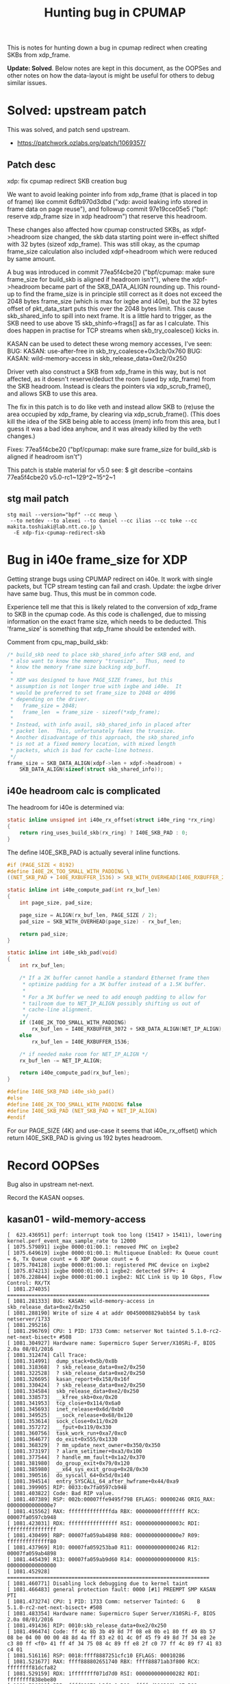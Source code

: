 # -*- fill-column: 76; -*-
#+TITLE: Hunting bug in CPUMAP
#+CATEGORY: CPUMAP
#+OPTIONS: ^:nil

This is notes for hunting down a bug in cpumap redirect when creating SKBs
from xdp_frame.

**Update: Solved**. Below notes are kept in this document, as the OOPSes and
other notes on how the data-layout is might be useful for others to debug
similar issues.

* Solved: upstream patch

This was solved, and patch send upstream.
- https://patchwork.ozlabs.org/patch/1069357/

** Patch desc

xdp: fix cpumap redirect SKB creation bug

We want to avoid leaking pointer info from xdp_frame (that is placed in
top of frame) like commit 6dfb970d3dbd ("xdp: avoid leaking info stored in
frame data on page reuse"), and followup commit 97e19cce05e5 ("bpf:
reserve xdp_frame size in xdp headroom") that reserve this headroom.

These changes also affected how cpumap constructed SKBs, as xdpf->headroom
size changed, the skb data starting point were in-effect shifted with 32
bytes (sizeof xdp_frame). This was still okay, as the cpumap frame_size
calculation also included xdpf->headroom which were reduced by same amount.

A bug was introduced in commit 77ea5f4cbe20 ("bpf/cpumap: make sure
frame_size for build_skb is aligned if headroom isn't"), where the
xdpf->headroom became part of the SKB_DATA_ALIGN rounding up. This
round-up to find the frame_size is in principle still correct as it does
not exceed the 2048 bytes frame_size (which is max for ixgbe and i40e),
but the 32 bytes offset of pkt_data_start puts this over the 2048 bytes
limit. This cause skb_shared_info to spill into next frame. It is a little
hard to trigger, as the SKB need to use above 15 skb_shinfo->frags[] as
far as I calculate. This does happen in practise for TCP streams when
skb_try_coalesce() kicks in.

KASAN can be used to detect these wrong memory accesses, I've seen:
 BUG: KASAN: use-after-free in skb_try_coalesce+0x3cb/0x760
 BUG: KASAN: wild-memory-access in skb_release_data+0xe2/0x250

Driver veth also construct a SKB from xdp_frame in this way, but is not
affected, as it doesn't reserve/deduct the room (used by xdp_frame) from
the SKB headroom. Instead is clears the pointers via xdp_scrub_frame(),
and allows SKB to use this area.

The fix in this patch is to do like veth and instead allow SKB to (re)use
the area occupied by xdp_frame, by clearing via xdp_scrub_frame(). (This
does kill the idea of the SKB being able to access (mem) info from this
area, but I guess it was a bad idea anyhow, and it was already killed by
the veth changes.)

Fixes: 77ea5f4cbe20 ("bpf/cpumap: make sure frame_size for build_skb is aligned if headroom isn't")

This patch is stable material for v5.0 see:
  $ git describe --contains 77ea5f4cbe20
  v5.0-rc1~129^2~15^2~1

** stg mail patch

#+begin_example
stg mail --version="bpf" --cc meup \
 --to netdev --to alexei --to daniel --cc ilias --cc toke --cc makita.toshiaki@lab.ntt.co.jp \
  -E xdp-fix-cpumap-redirect-skb
#+end_example


* Bug in i40e frame_size for XDP

Getting strange bugs using CPUMAP redirect on i40e. It work with single
packets, but TCP stream testing can fail and crash. Update: the ixgbe driver
have same bug. Thus, this must be in common code.

Experience tell me that this is likely related to the conversion of
xdp_frame to SKB in the cpumap code. As this code is challenged, due to
missing information on the exact frame size, which needs to be deducted.
This 'frame_size' is something that xdp_frame should be extended with.

Comment from cpu_map_build_skb:
#+begin_src C
	/* build_skb need to place skb_shared_info after SKB end, and
	 * also want to know the memory "truesize".  Thus, need to
	 * know the memory frame size backing xdp_buff.
	 *
	 * XDP was designed to have PAGE_SIZE frames, but this
	 * assumption is not longer true with ixgbe and i40e.  It
	 * would be preferred to set frame_size to 2048 or 4096
	 * depending on the driver.
	 *   frame_size = 2048;
	 *   frame_len  = frame_size - sizeof(*xdp_frame);
	 *
	 * Instead, with info avail, skb_shared_info in placed after
	 * packet len.  This, unfortunately fakes the truesize.
	 * Another disadvantage of this approach, the skb_shared_info
	 * is not at a fixed memory location, with mixed length
	 * packets, which is bad for cache-line hotness.
	 */
	frame_size = SKB_DATA_ALIGN(xdpf->len + xdpf->headroom) +
		SKB_DATA_ALIGN(sizeof(struct skb_shared_info));
#+end_src

** i40e headroom calc is complicated

The headroom for i40e is determined via:

#+begin_src C
static inline unsigned int i40e_rx_offset(struct i40e_ring *rx_ring)
{
	return ring_uses_build_skb(rx_ring) ? I40E_SKB_PAD : 0;
}
#+end_src

The define I40E_SKB_PAD is actually several inline functions.

#+begin_src C
#if (PAGE_SIZE < 8192)
#define I40E_2K_TOO_SMALL_WITH_PADDING \
((NET_SKB_PAD + I40E_RXBUFFER_1536) > SKB_WITH_OVERHEAD(I40E_RXBUFFER_2048))

static inline int i40e_compute_pad(int rx_buf_len)
{
	int page_size, pad_size;

	page_size = ALIGN(rx_buf_len, PAGE_SIZE / 2);
	pad_size = SKB_WITH_OVERHEAD(page_size) - rx_buf_len;

	return pad_size;
}

static inline int i40e_skb_pad(void)
{
	int rx_buf_len;

	/* If a 2K buffer cannot handle a standard Ethernet frame then
	 * optimize padding for a 3K buffer instead of a 1.5K buffer.
	 *
	 * For a 3K buffer we need to add enough padding to allow for
	 * tailroom due to NET_IP_ALIGN possibly shifting us out of
	 * cache-line alignment.
	 */
	if (I40E_2K_TOO_SMALL_WITH_PADDING)
		rx_buf_len = I40E_RXBUFFER_3072 + SKB_DATA_ALIGN(NET_IP_ALIGN);
	else
		rx_buf_len = I40E_RXBUFFER_1536;

	/* if needed make room for NET_IP_ALIGN */
	rx_buf_len -= NET_IP_ALIGN;

	return i40e_compute_pad(rx_buf_len);
}

#define I40E_SKB_PAD i40e_skb_pad()
#else
#define I40E_2K_TOO_SMALL_WITH_PADDING false
#define I40E_SKB_PAD (NET_SKB_PAD + NET_IP_ALIGN)
#endif
#+end_src

For our PAGE_SIZE (4K) and use-case it seems that i40e_rx_offset() which
return I40E_SKB_PAD is giving us 192 bytes headroom.

* Record OOPSes

Bug also in upstream net-next.

Record the KASAN oopses.
** kasan01 - wild-memory-access

#+begin_example
[  623.436951] perf: interrupt took too long (15417 > 15411), lowering kernel.perf_event_max_sample_rate to 12000
[ 1075.579891] ixgbe 0000:01:00.1: removed PHC on ixgbe2
[ 1075.649619] ixgbe 0000:01:00.1: Multiqueue Enabled: Rx Queue count = 6, Tx Queue count = 6 XDP Queue count = 6
[ 1075.704128] ixgbe 0000:01:00.1: registered PHC device on ixgbe2
[ 1075.874213] ixgbe 0000:01:00.1 ixgbe2: detected SFP+: 4
[ 1076.228844] ixgbe 0000:01:00.1 ixgbe2: NIC Link is Up 10 Gbps, Flow Control: RX/TX
[ 1081.274035] ==================================================================
[ 1081.281333] BUG: KASAN: wild-memory-access in skb_release_data+0xe2/0x250
[ 1081.288190] Write of size 4 at addr 00450008829abb54 by task netserver/1733
[ 1081.295216] 
[ 1081.296769] CPU: 1 PID: 1733 Comm: netserver Not tainted 5.1.0-rc2-net-next-bisect+ #508
[ 1081.304927] Hardware name: Supermicro Super Server/X10SRi-F, BIOS 2.0a 08/01/2016
[ 1081.312474] Call Trace:
[ 1081.314991]  dump_stack+0x5b/0x8b
[ 1081.318368]  ? skb_release_data+0xe2/0x250
[ 1081.322528]  ? skb_release_data+0xe2/0x250
[ 1081.326695]  kasan_report+0x158/0x16f
[ 1081.330424]  ? skb_release_data+0xe2/0x250
[ 1081.334584]  skb_release_data+0xe2/0x250
[ 1081.338573]  __kfree_skb+0xe/0x20
[ 1081.341953]  tcp_close+0x114/0x6a0
[ 1081.345693]  inet_release+0x6d/0xb0
[ 1081.349525]  __sock_release+0x68/0x120
[ 1081.353614]  sock_close+0x11/0x20
[ 1081.357272]  __fput+0x119/0x330
[ 1081.360756]  task_work_run+0xa7/0xc0
[ 1081.364677]  do_exit+0x555/0x1330
[ 1081.368329]  ? mm_update_next_owner+0x350/0x350
[ 1081.373197]  ? alarm_setitimer+0xa3/0x100
[ 1081.377544]  ? handle_mm_fault+0x1a2/0x370
[ 1081.381980]  do_group_exit+0x79/0x120
[ 1081.385980]  __x64_sys_exit_group+0x28/0x30
[ 1081.390516]  do_syscall_64+0x5d/0x140
[ 1081.394514]  entry_SYSCALL_64_after_hwframe+0x44/0xa9
[ 1081.399905] RIP: 0033:0x7fa0597cb948
[ 1081.403822] Code: Bad RIP value.
[ 1081.407389] RSP: 002b:00007ffe9495f798 EFLAGS: 00000246 ORIG_RAX: 00000000000000e7
[ 1081.415562] RAX: ffffffffffffffda RBX: 00000000ffffffff RCX: 00007fa0597cb948
[ 1081.423031] RDX: ffffffffffffffff RSI: 000000000000003c RDI: ffffffffffffffff
[ 1081.430499] RBP: 00007fa059ab4898 R08: 00000000000000e7 R09: ffffffffffffff80
[ 1081.437969] R10: 00007fa059253ba0 R11: 0000000000000246 R12: 00007fa059ab4898
[ 1081.445439] R13: 00007fa059ab9d60 R14: 0000000000000000 R15: 0000000000000000
[ 1081.452928] ==================================================================
[ 1081.460771] Disabling lock debugging due to kernel taint
[ 1081.466483] general protection fault: 0000 [#1] PREEMPT SMP KASAN PTI
[ 1081.473274] CPU: 1 PID: 1733 Comm: netserver Tainted: G    B             5.1.0-rc2-net-next-bisect+ #508
[ 1081.483354] Hardware name: Supermicro Super Server/X10SRi-F, BIOS 2.0a 08/01/2016
[ 1081.491436] RIP: 0010:skb_release_data+0xe2/0x250
[ 1081.496474] Code: ff 4c 8b 3b 49 8d 7f 08 e8 0b e1 80 ff 49 8b 57 08 be 04 00 00 00 48 8d 4a ff 83 e2 01 4c 0f 45 f9 49 8d 7f 34 e8 2e c3 80 ff <f0> 41 ff 4f 34 75 08 4c 89 ff e8 2f c0 77 ff 4c 89 f7 41 83 c4 01
[ 1081.516116] RSP: 0018:ffff8887251cfc10 EFLAGS: 00010286
[ 1081.521677] RAX: ffff888802651740 RBX: ffff88871ab3f800 RCX: ffffffff81dcfa82
[ 1081.529159] RDX: 1ffffffff071d7d0 RSI: 0000000000000282 RDI: ffffffff838ebe80
[ 1081.536619] RBP: ffff88871ab3f6e0 R08: ffffed110288bc87 R09: ffffed110288bc87
[ 1081.544082] R10: 0000000000000001 R11: ffffed110288bc86 R12: 000000000000000f
[ 1081.551546] R13: ffff888737e18780 R14: ffff88871ab3f6e2 R15: 00450008829abb20
[ 1081.559008] FS:  00007fa05a215740(0000) GS:ffff888814440000(0000) knlGS:0000000000000000
[ 1081.567693] CS:  0010 DS: 0000 ES: 0000 CR0: 0000000080050033
[ 1081.573771] CR2: 00007fa0597cb91e CR3: 0000000002a12001 CR4: 00000000003606e0
[ 1081.581248] DR0: 0000000000000000 DR1: 0000000000000000 DR2: 0000000000000000
[ 1081.588714] DR3: 0000000000000000 DR6: 00000000fffe0ff0 DR7: 0000000000000400
[ 1081.596178] Call Trace:
[ 1081.598951]  __kfree_skb+0xe/0x20
[ 1081.602594]  tcp_close+0x114/0x6a0
[ 1081.606344]  inet_release+0x6d/0xb0
[ 1081.610159]  __sock_release+0x68/0x120
[ 1081.614234]  sock_close+0x11/0x20
[ 1081.617882]  __fput+0x119/0x330
[ 1081.621372]  task_work_run+0xa7/0xc0
[ 1081.625290]  do_exit+0x555/0x1330
[ 1081.628947]  ? mm_update_next_owner+0x350/0x350
[ 1081.633808]  ? alarm_setitimer+0xa3/0x100
[ 1081.638148]  ? handle_mm_fault+0x1a2/0x370
[ 1081.642574]  do_group_exit+0x79/0x120
[ 1081.646569]  __x64_sys_exit_group+0x28/0x30
[ 1081.651086]  do_syscall_64+0x5d/0x140
[ 1081.655081]  entry_SYSCALL_64_after_hwframe+0x44/0xa9
[ 1081.660464] RIP: 0033:0x7fa0597cb948
[ 1081.664370] Code: Bad RIP value.
[ 1081.667931] RSP: 002b:00007ffe9495f798 EFLAGS: 00000246 ORIG_RAX: 00000000000000e7
[ 1081.676093] RAX: ffffffffffffffda RBX: 00000000ffffffff RCX: 00007fa0597cb948
[ 1081.683557] RDX: ffffffffffffffff RSI: 000000000000003c RDI: ffffffffffffffff
[ 1081.691020] RBP: 00007fa059ab4898 R08: 00000000000000e7 R09: ffffffffffffff80
[ 1081.698483] R10: 00007fa059253ba0 R11: 0000000000000246 R12: 00007fa059ab4898
[ 1081.705952] R13: 00007fa059ab9d60 R14: 0000000000000000 R15: 0000000000000000
[ 1081.713430] Modules linked in: ip6table_filter ip6_tables iptable_filter ip_tables x_tables tun nfnetlink bridge stp llc nf_defrag_ipv6 nf_defrag_ipv4 bpfilter sunrpc coretemp kvm_intel kvm irqbypass intel_cstate intel_uncore intel_rapl_perf pcspkr i2c_i801 wmi ipmi_si ipmi_devintf ipmi_msghandler acpi_pad pcc_cpufreq sch_fq_codel sd_mod nfp mlx5_core ixgbe i40e igb mdio mlxfw ptp i2c_algo_bit i2c_core pps_core hid_generic [last unloaded: x_tables]
[ 1081.755247] ---[ end trace c1fbd43dda7e8e5a ]---
[ 1081.765537] RIP: 0010:skb_release_data+0xe2/0x250
[ 1081.770573] Code: ff 4c 8b 3b 49 8d 7f 08 e8 0b e1 80 ff 49 8b 57 08 be 04 00 00 00 48 8d 4a ff 83 e2 01 4c 0f 45 f9 49 8d 7f 34 e8 2e c3 80 ff <f0> 41 ff 4f 34 75 08 4c 89 ff e8 2f c0 77 ff 4c 89 f7 41 83 c4 01
[ 1081.790240] RSP: 0018:ffff8887251cfc10 EFLAGS: 00010286
[ 1081.795803] RAX: ffff888802651740 RBX: ffff88871ab3f800 RCX: ffffffff81dcfa82
[ 1081.803290] RDX: 1ffffffff071d7d0 RSI: 0000000000000282 RDI: ffffffff838ebe80
[ 1081.810754] RBP: ffff88871ab3f6e0 R08: ffffed110288bc87 R09: ffffed110288bc87
[ 1081.818260] R10: 0000000000000001 R11: ffffed110288bc86 R12: 000000000000000f
[ 1081.825733] R13: ffff888737e18780 R14: ffff88871ab3f6e2 R15: 00450008829abb20
[ 1081.833247] FS:  00007fa05a215740(0000) GS:ffff888814440000(0000) knlGS:0000000000000000
[ 1081.841955] CS:  0010 DS: 0000 ES: 0000 CR0: 0000000080050033
[ 1081.848053] CR2: 00007fa0597cb91e CR3: 0000000002a12001 CR4: 00000000003606e0
[ 1081.855534] DR0: 0000000000000000 DR1: 0000000000000000 DR2: 0000000000000000
[ 1081.863016] DR3: 0000000000000000 DR6: 00000000fffe0ff0 DR7: 0000000000000400
[ 1081.870503] Fixing recursive fault but reboot is needed!
[ 1091.552791] ixgbe 0000:01:00.1: removed PHC on ixgbe2
[ 1091.629112] ixgbe 0000:01:00.1: Multiqueue Enabled: Rx Queue count = 6, Tx Queue count = 6 XDP Queue count = 0
[ 1091.671624] ixgbe 0000:01:00.1: registered PHC device on ixgbe2
[ 1091.850192] ixgbe 0000:01:00.1 ixgbe2: detected SFP+: 4
[ 1092.030802] ixgbe 0000:01:00.1 ixgbe2: NIC Link is Up 10 Gbps, Flow Control: RX/TX
#+end_example

#+begin_example
$ ./scripts/faddr2line vmlinux skb_release_data+0xe2
skb_release_data+0xe2/0x250:
arch_atomic_dec_and_test at arch/x86/include/asm/atomic.h:125 (discriminator 3)
(inlined by) atomic_dec_and_test at include/asm-generic/atomic-instrumented.h:748 (discriminator 3)
(inlined by) page_ref_dec_and_test at include/linux/page_ref.h:139 (discriminator 3)
(inlined by) put_page_testzero at include/linux/mm.h:548 (discriminator 3)
(inlined by) put_page at include/linux/mm.h:993 (discriminator 3)
(inlined by) __skb_frag_unref at include/linux/skbuff.h:2891 (discriminator 3)
(inlined by) skb_release_data at net/core/skbuff.c:573 (discriminator 3)
#+end_example

** kasan02 - use after free

#+begin_example
[  184.201858] ==================================================================
[  184.209158] BUG: KASAN: use-after-free in skb_try_coalesce+0x3cb/0x760
[  184.215754] Write of size 8 at addr ffff88871aa21000 by task cpumap/5/map:1/1618
[  184.223215] 
[  184.224775] CPU: 5 PID: 1618 Comm: cpumap/5/map:1 Not tainted 5.1.0-rc2-net-next-bisect+ #508
[  184.233360] Hardware name: Supermicro Super Server/X10SRi-F, BIOS 2.0a 08/01/2016
[  184.240907] Call Trace:
[  184.243423]  dump_stack+0x5b/0x8b
[  184.246800]  ? skb_try_coalesce+0x3cb/0x760
[  184.251052]  print_address_description+0x73/0x280
[  184.255815]  ? skb_try_coalesce+0x3cb/0x760
[  184.260061]  ? skb_try_coalesce+0x3cb/0x760
[  184.264307]  kasan_report+0x12a/0x16f
[  184.268034]  ? skb_try_coalesce+0x3cb/0x760
[  184.272553]  skb_try_coalesce+0x3cb/0x760
[  184.276897]  tcp_add_backlog+0x585/0x970
[  184.281150]  ? tcp_v4_inbound_md5_hash+0x2b0/0x2b0
[  184.286273]  ? unwind_next_frame+0x1bc/0x9d0
[  184.290887]  ? __rcu_read_unlock+0x1f/0x80
[  184.295321]  ? sk_filter_trim_cap+0x1d9/0x3c0
[  184.300006]  ? tcp_v4_inbound_md5_hash+0xb3/0x2b0
[  184.305045]  ? _raw_spin_lock+0x78/0xc0
[  184.309211]  ? _raw_read_lock_irq+0x40/0x40
[  184.313727]  tcp_v4_rcv+0x1168/0x11e0
[  184.317721]  ? __inet_lookup_established+0x259/0x310
[  184.323017]  ? tcp_v4_early_demux+0x2d0/0x2d0
[  184.327709]  ? ip_tables_net_init+0x10/0x10 [ip_tables]
[  184.333261]  ? inet_lhash2_lookup+0x1c0/0x1e0
[  184.337950]  ? __kasan_kmalloc.constprop.8+0xa0/0xd0
[  184.343260]  ip_protocol_deliver_rcu+0x31/0x2c0
[  184.348126]  ip_local_deliver_finish+0xb3/0xd0
[  184.352900]  ip_local_deliver+0x1a0/0x1b0
[  184.357242]  ? ip_local_deliver_finish+0xd0/0xd0
[  184.362191]  ? ip_rcv_finish_core.isra.14+0x15c/0x750
[  184.367573]  ? ip_protocol_deliver_rcu+0x2c0/0x2c0
[  184.372695]  ? ip_local_deliver+0x1b0/0x1b0
[  184.377209]  ? ip_local_deliver+0x1b0/0x1b0
[  184.381738]  ip_rcv+0x9f/0x160
[  184.385120]  ? ip_local_deliver+0x1b0/0x1b0
[  184.389635]  ? ip_rcv_finish_core.isra.14+0x750/0x750
[  184.395014]  ? cpu_map_kthread_run+0x602/0x6a0
[  184.399787]  __netif_receive_skb_one_core+0xb6/0xe0
[  184.404996]  ? __netif_receive_skb_core+0x13a0/0x13a0
[  184.410378]  ? memset+0x1f/0x40
[  184.413848]  ? __build_skb+0x137/0x160
[  184.417926]  netif_receive_skb_core+0x18/0x30
[  184.422613]  cpu_map_kthread_run+0x472/0x6a0
[  184.427216]  ? cpu_map_alloc+0x220/0x220
[  184.431471]  ? _raw_spin_lock_irqsave+0x7e/0xd0
[  184.436334]  ? _raw_write_unlock_bh+0x30/0x30
[  184.441022]  ? firmware_map_remove+0xe3/0xe3
[  184.445625]  ? __wake_up_common+0x9c/0x230
[  184.450054]  ? __kthread_parkme+0x77/0x90
[  184.454395]  ? cpu_map_alloc+0x220/0x220
[  184.458648]  kthread+0x1ac/0x1d0
[  184.462202]  ? kthread_park+0xb0/0xb0
[  184.466189]  ret_from_fork+0x1f/0x30
[  184.470090] 
[  184.471914] Allocated by task 695:
[  184.475645]  __kasan_kmalloc.constprop.8+0xa0/0xd0
[  184.480771]  kmem_cache_alloc+0xb1/0x1c0
[  184.485025]  vm_area_dup+0x1b/0x80
[  184.488758]  copy_process.part.50+0x2e39/0x3760
[  184.493621]  _do_fork+0x12c/0x4f0
[  184.497268]  do_syscall_64+0x5d/0x140
[  184.501263]  entry_SYSCALL_64_after_hwframe+0x44/0xa9
[  184.506640] 
[  184.508459] Freed by task 1369:
[  184.511932]  __kasan_slab_free+0x12e/0x180
[  184.516362]  kmem_cache_free+0x7a/0x200
[  184.520532]  remove_vma+0x8a/0xa0
[  184.524178]  exit_mmap+0x1cf/0x240
[  184.527903]  mmput+0x7f/0x1e0
[  184.531199]  flush_old_exec+0x53d/0xc20
[  184.535367]  load_elf_binary+0x4b8/0x1917
[  184.539702]  search_binary_handler+0xb5/0x330
[  184.544389]  __do_execve_file.isra.36+0xd38/0xfe0
[  184.549427]  __x64_sys_execve+0x54/0x60
[  184.553594]  do_syscall_64+0x5d/0x140
[  184.557590]  entry_SYSCALL_64_after_hwframe+0x44/0xa9
[  184.562971] 
[  184.564794] The buggy address belongs to the object at ffff88871aa21000
[  184.564794]  which belongs to the cache vm_area_struct of size 192
[  184.578174] The buggy address is located 0 bytes inside of
[  184.578174]  192-byte region [ffff88871aa21000, ffff88871aa210c0)
[  184.590337] The buggy address belongs to the page:
[  184.595457] page:ffffea001c6a8840 count:1 mapcount:0 mapping:ffff888814198fc0 index:0x0
[  184.604061] flags: 0x2fffff80000200(slab)
[  184.608405] raw: 002fffff80000200 dead000000000100 dead000000000200 ffff888814198fc0
[  184.616748] raw: 0000000000000000 0000000000100010 00000001ffffffff 0000000000000000
[  184.625085] page dumped because: kasan: bad access detected
[  184.630982] 
[  184.632802] Memory state around the buggy address:
[  184.637923]  ffff88871aa20f00: 00 00 00 00 00 00 00 00 00 00 00 00 00 00 00 00
[  184.645745]  ffff88871aa20f80: 00 00 00 00 00 00 00 00 00 00 00 00 00 00 00 00
[  184.653562] >ffff88871aa21000: fb fb fb fb fb fb fb fb fb fb fb fb fb fb fb fb
[  184.661379]                    ^
[  184.664936]  ffff88871aa21080: fb fb fb fb fb fb fb fb fc fc fc fc fc fc fc fc
[  184.672750]  ffff88871aa21100: fb fb fb fb fb fb fb fb fb fb fb fb fb fb fb fb
[  184.680567] ==================================================================
[  184.688386] Disabling lock debugging due to kernel taint
[  184.694515] general protection fault: 0000 [#1] PREEMPT SMP KASAN PTI
[  184.701292] CPU: 1 PID: 1619 Comm: netserver Tainted: G    B             5.1.0-rc2-net-next-bisect+ #508
[  184.711380] Hardware name: Supermicro Super Server/X10SRi-F, BIOS 2.0a 08/01/2016
[  184.719474] RIP: 0010:skb_release_data+0xe2/0x250
[  184.724520] Code: ff 4c 8b 3b 49 8d 7f 08 e8 0b e1 80 ff 49 8b 57 08 be 04 00 00 00 48 8d 4a ff 83 e2 01 4c 0f 45 f9 49 8d 7f 34 e8 2e c3 80 ff <f0> 41 ff 4f 34 75 08 4c 89 ff e8 2f c0 77 ff 4c 89 f7 41 83 c4 01
[  184.744181] RSP: 0018:ffff88870f997c10 EFLAGS: 00010286
[  184.749747] RAX: 0000000000000001 RBX: ffff88871a138800 RCX: ffffffff81b27852
[  184.757210] RDX: 0000000000000001 RSI: 0000000000000004 RDI: 00450008efc8ca60
[  184.764686] RBP: ffff88871a1386e0 R08: fffff940038d2a8f R09: fffff940038d2a8f
[  184.772150] R10: 0000000000000001 R11: fffff940038d2a8e R12: 000000000000000f
[  184.779628] R13: ffff888739ef7400 R14: ffff88871a1386e2 R15: 00450008efc8ca2c
[  184.787093] FS:  0000000000000000(0000) GS:ffff888814440000(0000) knlGS:0000000000000000
[  184.795807] CS:  0010 DS: 0000 ES: 0000 CR0: 0000000080050033
[  184.801897] CR2: 00007f54e393b6c4 CR3: 0000000002a12003 CR4: 00000000003606e0
[  184.809372] DR0: 0000000000000000 DR1: 0000000000000000 DR2: 0000000000000000
[  184.816851] DR3: 0000000000000000 DR6: 00000000fffe0ff0 DR7: 0000000000000400
[  184.824329] Call Trace:
[  184.827109]  __kfree_skb+0xe/0x20
[  184.830772]  tcp_close+0x114/0x6a0
[  184.834519]  inet_release+0x6d/0xb0
[  184.838360]  __sock_release+0x68/0x120
[  184.842456]  sock_close+0x11/0x20
[  184.846100]  __fput+0x119/0x330
[  184.849605]  task_work_run+0xa7/0xc0
[  184.853526]  do_exit+0x555/0x1330
[  184.857174]  ? mm_update_next_owner+0x350/0x350
[  184.862042]  ? alarm_setitimer+0xa3/0x100
[  184.866394]  ? handle_mm_fault+0x1a2/0x370
[  184.870832]  do_group_exit+0x79/0x120
[  184.874836]  __x64_sys_exit_group+0x28/0x30
[  184.879358]  do_syscall_64+0x5d/0x140
[  184.883363]  entry_SYSCALL_64_after_hwframe+0x44/0xa9
[  184.888754] RIP: 0033:0x7f54e3e4e948
[  184.892672] Code: Bad RIP value.
[  184.896226] RSP: 002b:00007fffff53a948 EFLAGS: 00000246 ORIG_RAX: 00000000000000e7
[  184.904411] RAX: ffffffffffffffda RBX: 00000000ffffffff RCX: 00007f54e3e4e948
[  184.911891] RDX: ffffffffffffffff RSI: 000000000000003c RDI: ffffffffffffffff
[  184.919370] RBP: 00007f54e4137898 R08: 00000000000000e7 R09: ffffffffffffff80
[  184.926850] R10: 00007f54e38d6ba0 R11: 0000000000000246 R12: 00007f54e4137898
[  184.934328] R13: 00007f54e413cd60 R14: 0000000000000000 R15: 0000000000000000
[  184.941813] Modules linked in: ip6table_filter ip6_tables iptable_filter ip_tables x_tables tun nfnetlink bridge stp llc nf_defrag_ipv6 nf_defrag_ipv4 bpfilter sunrpc coretemp kvm_intel kvm irqbypass intel_cstate intel_uncore intel_rapl_perf pcspkr i2c_i801 wmi ipmi_si ipmi_devintf ipmi_msghandler acpi_pad pcc_cpufreq sch_fq_codel sd_mod mlx5_core ixgbe i40e igb mlxfw mdio nfp i2c_algo_bit ptp i2c_core pps_core hid_generic [last unloaded: x_tables]
[  184.983279] ---[ end trace ac09d56b2b5fad94 ]---
[  184.993684] RIP: 0010:skb_release_data+0xe2/0x250
[  184.998720] Code: ff 4c 8b 3b 49 8d 7f 08 e8 0b e1 80 ff 49 8b 57 08 be 04 00 00 00 48 8d 4a ff 83 e2 01 4c 0f 45 f9 49 8d 7f 34 e8 2e c3 80 ff <f0> 41 ff 4f 34 75 08 4c 89 ff e8 2f c0 77 ff 4c 89 f7 41 83 c4 01
[  185.018402] RSP: 0018:ffff88870f997c10 EFLAGS: 00010286
[  185.023966] RAX: 0000000000000001 RBX: ffff88871a138800 RCX: ffffffff81b27852
[  185.031448] RDX: 0000000000000001 RSI: 0000000000000004 RDI: 00450008efc8ca60
[  185.038925] RBP: ffff88871a1386e0 R08: fffff940038d2a8f R09: fffff940038d2a8f
[  185.046407] R10: 0000000000000001 R11: fffff940038d2a8e R12: 000000000000000f
[  185.053891] R13: ffff888739ef7400 R14: ffff88871a1386e2 R15: 00450008efc8ca2c
[  185.061375] FS:  00007f54e4898740(0000) GS:ffff888814440000(0000) knlGS:0000000000000000
[  185.070091] CS:  0010 DS: 0000 ES: 0000 CR0: 0000000080050033
[  185.076169] CR2: 00007f54e3e4e91e CR3: 0000000002a12003 CR4: 00000000003606e0
[  185.083673] DR0: 0000000000000000 DR1: 0000000000000000 DR2: 0000000000000000
[  185.091146] DR3: 0000000000000000 DR6: 00000000fffe0ff0 DR7: 0000000000000400
[  185.098646] Fixing recursive fault but reboot is needed!
#+end_example

#+begin_example
$ ./scripts/faddr2line vmlinux skb_try_coalesce+0x3cb
skb_try_coalesce+0x3cb/0x760:
__skb_fill_page_desc at include/linux/skbuff.h:2069
(inlined by) skb_fill_page_desc at include/linux/skbuff.h:2095
(inlined by) skb_try_coalesce at net/core/skbuff.c:4869
#+end_example

* Deducting issue in code

cpu_map_build_skb calc use:

#+begin_src
  frame_size = SKB_DATA_ALIGN(xdpf->len + xdpf->headroom) +
		SKB_DATA_ALIGN(sizeof(struct skb_shared_info));
#+end_src

But xdpf->headroom was reduced with sizeof(*xdp_frame):
 - convert_to_xdp_frame() use
 - xdp_frame->headroom = headroom - sizeof(*xdp_frame);
 - sizeof(*xdp_frame) = 32 bytes

This trick is to avoid SKB access (extending headers into) area used by
xdp_frame, but this is problematic as the above align can roundup
xdpf->headroom (which were just reduced by 32 bytes).

But the non-rounded-up xdpf->headroom, is used for the =pkt_data_start=
point calculation, via minus xdpf->headroom, to keep SKB from accessing this
area.

#+begin_src
 pkt_data_start = xdpf->data - xdpf->headroom;
 skb = build_skb(pkt_data_start, frame_size);
#+end_src

The frame_size rounded up by:
- SKB_DATA_ALIGN(xdpf->len + xdpf->headroom)

For ixgbe+i40e, the max MTU frame_size is 1536 bytes:
- have 192 bytes headroom
- skb_shared_info is 320 bytes
- 192 + 320 = 512
- 192 + 320 + 1536 = 2048

If frame length is 1508 bytes + 160 (192-32) = 1668 bytes but the
SKB_DATA_ALIGN() roundup to 1728 bytes, plus the skb_shared_info 320 bytes
this equal (1728 + 320 =) 2048 bytes. Thus, deducting the max frame size is
correct.

But when calling build_skb(), the =pkt_data_start= have been moved by 32
bytes, which result in =skb_shinfo(skb)= or =skb_shared_info= to have access
to 2048 + 32 (2080) bytes.

Layout of skb_shared_info:
#+begin_src C
$ pahole -C skb_shared_info vmlinux
struct skb_shared_info {
	__u8                       __unused;             /*     0     1 */
	__u8                       meta_len;             /*     1     1 */
	__u8                       nr_frags;             /*     2     1 */
	__u8                       tx_flags;             /*     3     1 */
	short unsigned int         gso_size;             /*     4     2 */
	short unsigned int         gso_segs;             /*     6     2 */
	struct sk_buff *           frag_list;            /*     8     8 */
	struct skb_shared_hwtstamps hwtstamps;           /*    16     8 */
	unsigned int               gso_type;             /*    24     4 */
	u32                        tskey;                /*    28     4 */
	atomic_t                   dataref;              /*    32     4 */

	/* XXX 4 bytes hole, try to pack */

	void *                     destructor_arg;       /*    40     8 */
	skb_frag_t                 frags[17];            /*    48   272 */
	/* --- cacheline 5 boundary (320 bytes) --- */

	/* size: 320, cachelines: 5, members: 13 */
	/* sum members: 316, holes: 1, sum holes: 4 */
#+end_src

The skb_shinfo(skb) area can thus expand the last 32 bytes into the next
frame. This last area is not initialised / cleared. Thus, the bug is only
triggered when someone uses =frags[]= area last two elements.

Size of skb_frag_t must be 16 bytes, as 272/17 = 16 bytes.

